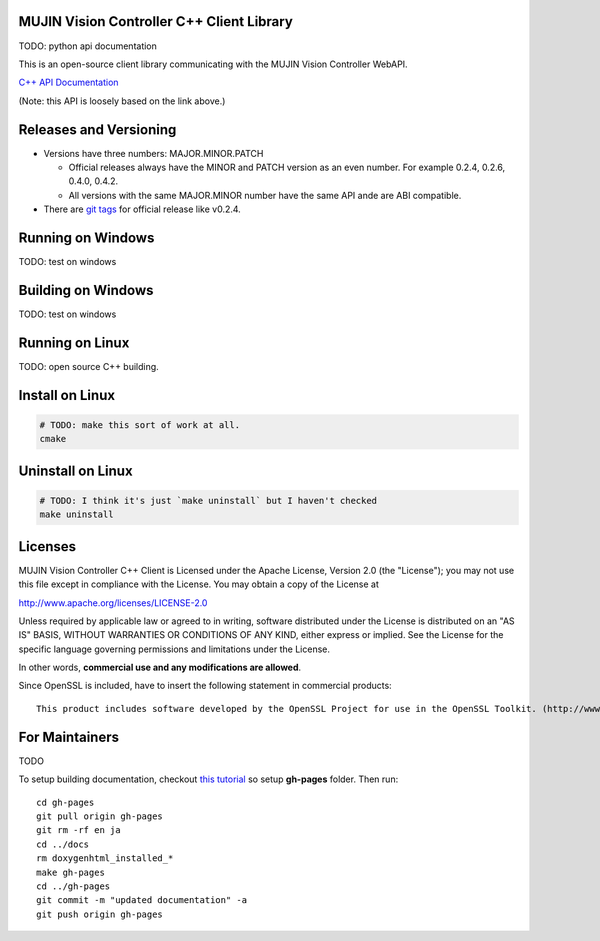 MUJIN Vision Controller C++ Client Library
---------------------------------------------

TODO: python api documentation

This is an open-source client library communicating with the MUJIN Vision Controller WebAPI.

`C++ API Documentation <https://github.com/mujin/mujinvision/blob/master/include/mujinvision/mujinvisionmanager.h>`_

(Note: this API is loosely based on the link above.)


Releases and Versioning
-----------------------

- Versions have three numbers: MAJOR.MINOR.PATCH
  
  - Official releases always have the MINOR and PATCH version as an even number. For example 0.2.4, 0.2.6, 0.4.0, 0.4.2.
  - All versions with the same MAJOR.MINOR number have the same API ande are ABI compatible.
  
- There are `git tags <https://github.com/mujin/mujinvisioncontrollerclientpy/tags>`_ for official release like v0.2.4.

Running on Windows
------------------

TODO: test on windows


Building on Windows
-------------------

TODO: test on windows


Running on Linux
----------------

TODO: open source C++ building.


Install on Linux
-----------------

.. code-block:: bash

  # TODO: make this sort of work at all.
  cmake

Uninstall on Linux
-------------------

.. code-block:: bash

  # TODO: I think it's just `make uninstall` but I haven't checked
  make uninstall


Licenses
--------

MUJIN Vision Controller C++ Client is Licensed under the Apache License, Version 2.0 (the "License"); you may not use this file except in compliance with the License. You may obtain a copy of the License at

http://www.apache.org/licenses/LICENSE-2.0

Unless required by applicable law or agreed to in writing, software distributed under the License is distributed on an "AS IS" BASIS, WITHOUT WARRANTIES OR CONDITIONS OF ANY KIND, either express or implied. See the License for the specific language governing permissions and limitations under the License.

In other words, **commercial use and any modifications are allowed**.

Since OpenSSL is included, have to insert the following statement in commercial products::

  This product includes software developed by the OpenSSL Project for use in the OpenSSL Toolkit. (http://www.openssl.org/)


For Maintainers
---------------

TODO

To setup building documentation, checkout `this tutorial <https://gist.github.com/825950>`_ so setup **gh-pages** folder. Then run::

  cd gh-pages
  git pull origin gh-pages
  git rm -rf en ja
  cd ../docs
  rm doxygenhtml_installed_*
  make gh-pages
  cd ../gh-pages
  git commit -m "updated documentation" -a
  git push origin gh-pages
